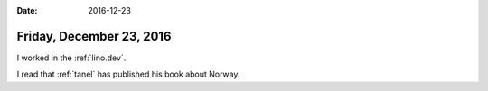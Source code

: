 :date: 2016-12-23

=========================
Friday, December 23, 2016
=========================

I worked in the :ref:`lino.dev`.

I read that :ref:`tanel` has published his book about Norway.

